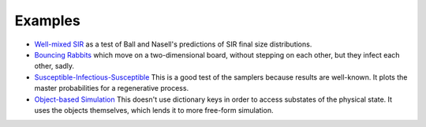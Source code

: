
*********************
Examples
*********************

* `Well-mixed SIR <https://github.com/adolgert/CTDE.jl/tree/master/example/sir>`_ as a test of Ball and Nasell's predictions of SIR final size distributions.
* `Bouncing Rabbits <https://github.com/adolgert/CTDE.jl/blob/master/example/rabbits.jl>`_ which move on a two-dimensional board, without stepping on each other, but they infect each other, sadly.
* `Susceptible-Infectious-Susceptible <https://github.com/adolgert/CTDE.jl/blob/master/example/sis.jl>`_ This is a good test of the samplers because results are well-known. It plots the master probabilities for a regenerative process.
* `Object-based Simulation <https://github.com/adolgert/CTDE.jl/blob/master/example/sir.jl>`_ This doesn't use dictionary keys in order to access substates of the physical state. It uses the objects themselves, which lends it to more free-form simulation.
